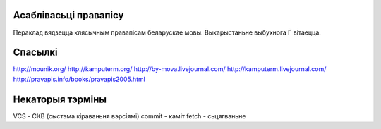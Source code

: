Асаблівасьці правапісу
======================

Пераклад вядзецца клясычным правапісам беларускае мовы. Выкарыстаньне
выбухнога Ґ вітаецца.

Спасылкі
========

http://mounik.org/
http://kamputerm.org/
http://by-mova.livejournal.com/
http://kamputerm.livejournal.com/
http://pravapis.info/books/pravapis2005.html

Некаторыя тэрміны
=================

VCS - СКВ (сыстэма кіраваньня вэрсіямі)
commit - каміт
fetch - сьцягваньне

